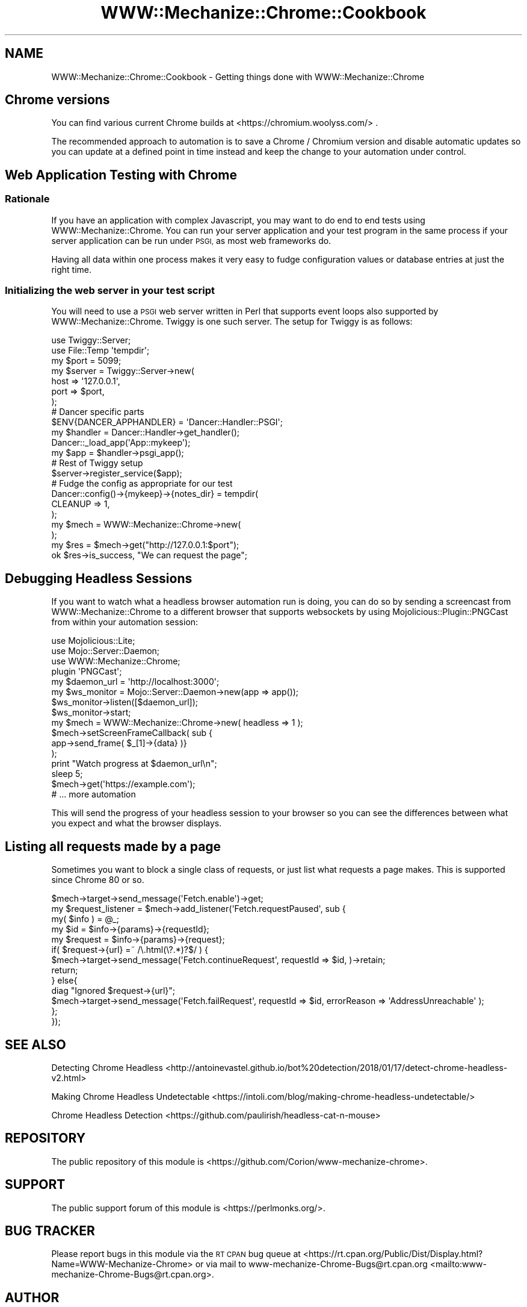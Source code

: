 .\" Automatically generated by Pod::Man 4.14 (Pod::Simple 3.41)
.\"
.\" Standard preamble:
.\" ========================================================================
.de Sp \" Vertical space (when we can't use .PP)
.if t .sp .5v
.if n .sp
..
.de Vb \" Begin verbatim text
.ft CW
.nf
.ne \\$1
..
.de Ve \" End verbatim text
.ft R
.fi
..
.\" Set up some character translations and predefined strings.  \*(-- will
.\" give an unbreakable dash, \*(PI will give pi, \*(L" will give a left
.\" double quote, and \*(R" will give a right double quote.  \*(C+ will
.\" give a nicer C++.  Capital omega is used to do unbreakable dashes and
.\" therefore won't be available.  \*(C` and \*(C' expand to `' in nroff,
.\" nothing in troff, for use with C<>.
.tr \(*W-
.ds C+ C\v'-.1v'\h'-1p'\s-2+\h'-1p'+\s0\v'.1v'\h'-1p'
.ie n \{\
.    ds -- \(*W-
.    ds PI pi
.    if (\n(.H=4u)&(1m=24u) .ds -- \(*W\h'-12u'\(*W\h'-12u'-\" diablo 10 pitch
.    if (\n(.H=4u)&(1m=20u) .ds -- \(*W\h'-12u'\(*W\h'-8u'-\"  diablo 12 pitch
.    ds L" ""
.    ds R" ""
.    ds C` ""
.    ds C' ""
'br\}
.el\{\
.    ds -- \|\(em\|
.    ds PI \(*p
.    ds L" ``
.    ds R" ''
.    ds C`
.    ds C'
'br\}
.\"
.\" Escape single quotes in literal strings from groff's Unicode transform.
.ie \n(.g .ds Aq \(aq
.el       .ds Aq '
.\"
.\" If the F register is >0, we'll generate index entries on stderr for
.\" titles (.TH), headers (.SH), subsections (.SS), items (.Ip), and index
.\" entries marked with X<> in POD.  Of course, you'll have to process the
.\" output yourself in some meaningful fashion.
.\"
.\" Avoid warning from groff about undefined register 'F'.
.de IX
..
.nr rF 0
.if \n(.g .if rF .nr rF 1
.if (\n(rF:(\n(.g==0)) \{\
.    if \nF \{\
.        de IX
.        tm Index:\\$1\t\\n%\t"\\$2"
..
.        if !\nF==2 \{\
.            nr % 0
.            nr F 2
.        \}
.    \}
.\}
.rr rF
.\" ========================================================================
.\"
.IX Title "WWW::Mechanize::Chrome::Cookbook 3"
.TH WWW::Mechanize::Chrome::Cookbook 3 "2020-11-03" "perl v5.32.0" "User Contributed Perl Documentation"
.\" For nroff, turn off justification.  Always turn off hyphenation; it makes
.\" way too many mistakes in technical documents.
.if n .ad l
.nh
.SH "NAME"
WWW::Mechanize::Chrome::Cookbook \- Getting things done with WWW::Mechanize::Chrome
.SH "Chrome versions"
.IX Header "Chrome versions"
You can find various current Chrome builds at
<https://chromium.woolyss.com/> .
.PP
The recommended approach to automation is to save a Chrome / Chromium version
and disable automatic updates so you can update at a defined point in time
instead and keep the change to your automation under control.
.SH "Web Application Testing with Chrome"
.IX Header "Web Application Testing with Chrome"
.SS "Rationale"
.IX Subsection "Rationale"
If you have an application with complex Javascript, you may want to do end to
end tests using WWW::Mechanize::Chrome. You can run your server application and
your test program in the same process if your server application can be run
under \s-1PSGI,\s0 as most web frameworks do.
.PP
Having all data within one process makes it very easy to fudge configuration
values or database entries at just the right time.
.SS "Initializing the web server in your test script"
.IX Subsection "Initializing the web server in your test script"
You will need to use a \s-1PSGI\s0 web server written in Perl that supports event
loops also supported by WWW::Mechanize::Chrome. Twiggy is one such server.
The setup for Twiggy is as follows:
.PP
.Vb 2
\&  use Twiggy::Server;
\&  use File::Temp \*(Aqtempdir\*(Aq;
\&
\&  my $port = 5099;
\&  my $server = Twiggy::Server\->new(
\&      host => \*(Aq127.0.0.1\*(Aq,
\&      port => $port,
\&  );
\&
\&  # Dancer specific parts
\&  $ENV{DANCER_APPHANDLER} = \*(AqDancer::Handler::PSGI\*(Aq;
\&  my $handler = Dancer::Handler\->get_handler();
\&  Dancer::_load_app(\*(AqApp::mykeep\*(Aq);
\&  my $app = $handler\->psgi_app();
\&
\&  # Rest of Twiggy setup
\&  $server\->register_service($app);
\&
\&  # Fudge the config as appropriate for our test
\&  Dancer::config()\->{mykeep}\->{notes_dir} = tempdir(
\&      CLEANUP => 1,
\&  );
\&
\&  my $mech = WWW::Mechanize::Chrome\->new(
\&  );
\&  my $res = $mech\->get("http://127.0.0.1:$port");
\&  ok $res\->is_success, "We can request the page";
.Ve
.SH "Debugging Headless Sessions"
.IX Header "Debugging Headless Sessions"
If you want to watch what a headless browser automation run is doing, you can
do so by sending a screencast from WWW::Mechanize::Chrome to a different browser
that supports websockets by using Mojolicious::Plugin::PNGCast from within
your automation session:
.PP
.Vb 4
\&    use Mojolicious::Lite;
\&    use Mojo::Server::Daemon;
\&    use WWW::Mechanize::Chrome;
\&    plugin \*(AqPNGCast\*(Aq;
\&
\&    my $daemon_url = \*(Aqhttp://localhost:3000\*(Aq;
\&
\&    my $ws_monitor = Mojo::Server::Daemon\->new(app => app());
\&    $ws_monitor\->listen([$daemon_url]);
\&    $ws_monitor\->start;
\&
\&    my $mech = WWW::Mechanize::Chrome\->new( headless => 1 );
\&    $mech\->setScreenFrameCallback( sub {
\&        app\->send_frame( $_[1]\->{data} )}
\&    );
\&
\&    print "Watch progress at $daemon_url\en";
\&    sleep 5;
\&
\&    $mech\->get(\*(Aqhttps://example.com\*(Aq);
\&    # ... more automation
.Ve
.PP
This will send the progress of your headless session to your browser so you can
see the differences between what you expect and what the browser displays.
.SH "Listing all requests made by a page"
.IX Header "Listing all requests made by a page"
Sometimes you want to block a single class of requests, or just list what
requests a page makes. This is supported since Chrome 80 or so.
.PP
.Vb 5
\&    $mech\->target\->send_message(\*(AqFetch.enable\*(Aq)\->get;
\&    my $request_listener = $mech\->add_listener(\*(AqFetch.requestPaused\*(Aq, sub {
\&        my( $info ) = @_;
\&        my $id = $info\->{params}\->{requestId};
\&        my $request = $info\->{params}\->{request};
\&
\&        if( $request\->{url} =~ /\e.html(\e?.*)?$/ ) {
\&            $mech\->target\->send_message(\*(AqFetch.continueRequest\*(Aq, requestId => $id, )\->retain;
\&            return;
\&        } else{
\&            diag "Ignored $request\->{url}";
\&            $mech\->target\->send_message(\*(AqFetch.failRequest\*(Aq, requestId => $id, errorReason => \*(AqAddressUnreachable\*(Aq );
\&        };
\&    });
.Ve
.SH "SEE ALSO"
.IX Header "SEE ALSO"
Detecting Chrome Headless <http://antoinevastel.github.io/bot%20detection/2018/01/17/detect-chrome-headless-v2.html>
.PP
Making Chrome Headless Undetectable <https://intoli.com/blog/making-chrome-headless-undetectable/>
.PP
Chrome Headless Detection <https://github.com/paulirish/headless-cat-n-mouse>
.SH "REPOSITORY"
.IX Header "REPOSITORY"
The public repository of this module is
<https://github.com/Corion/www\-mechanize\-chrome>.
.SH "SUPPORT"
.IX Header "SUPPORT"
The public support forum of this module is <https://perlmonks.org/>.
.SH "BUG TRACKER"
.IX Header "BUG TRACKER"
Please report bugs in this module via the \s-1RT CPAN\s0 bug queue at
<https://rt.cpan.org/Public/Dist/Display.html?Name=WWW\-Mechanize\-Chrome>
or via mail to www\-mechanize\-Chrome\-Bugs@rt.cpan.org <mailto:www-mechanize-Chrome-Bugs@rt.cpan.org>.
.SH "AUTHOR"
.IX Header "AUTHOR"
Max Maischein \f(CW\*(C`corion@cpan.org\*(C'\fR
.SH "COPYRIGHT (c)"
.IX Header "COPYRIGHT (c)"
Copyright 2010\-2020 by Max Maischein \f(CW\*(C`corion@cpan.org\*(C'\fR.
.SH "LICENSE"
.IX Header "LICENSE"
This module is released under the same terms as Perl itself.
